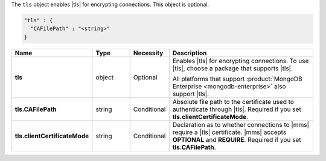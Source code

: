 The ``tls`` object enables |tls| for encrypting connections. This
object is optional.

.. code-block:: json

   "tls" : {
     "CAFilePath" : "<string>"
   }

.. list-table::
   :widths: 20 14 11 55
   :header-rows: 1
   :stub-columns: 1

   * - Name
     - Type
     - Necessity
     - Description

   * - tls
     - object
     - Optional
     - Enables |tls| for encrypting connections. To use |tls|, choose a
       package that supports |tls|.

       All platforms that support
       :product:`MongoDB Enterprise <mongodb-enterprise>` also support
       |tls|.

   * - tls.CAFilePath
     - string
     - Conditional
     - Absolute file path to the certificate used to authenticate
       through |tls|. Required if you set
       **tls.clientCertificateMode**.

   * - tls.clientCertificateMode
     - string
     - Conditional
     - Declaration as to whether connections to |mms| require a |tls|
       certificate. |mms| accepts **OPTIONAL** and **REQUIRE**.
       Required if you set **tls.CAFilePath**.
